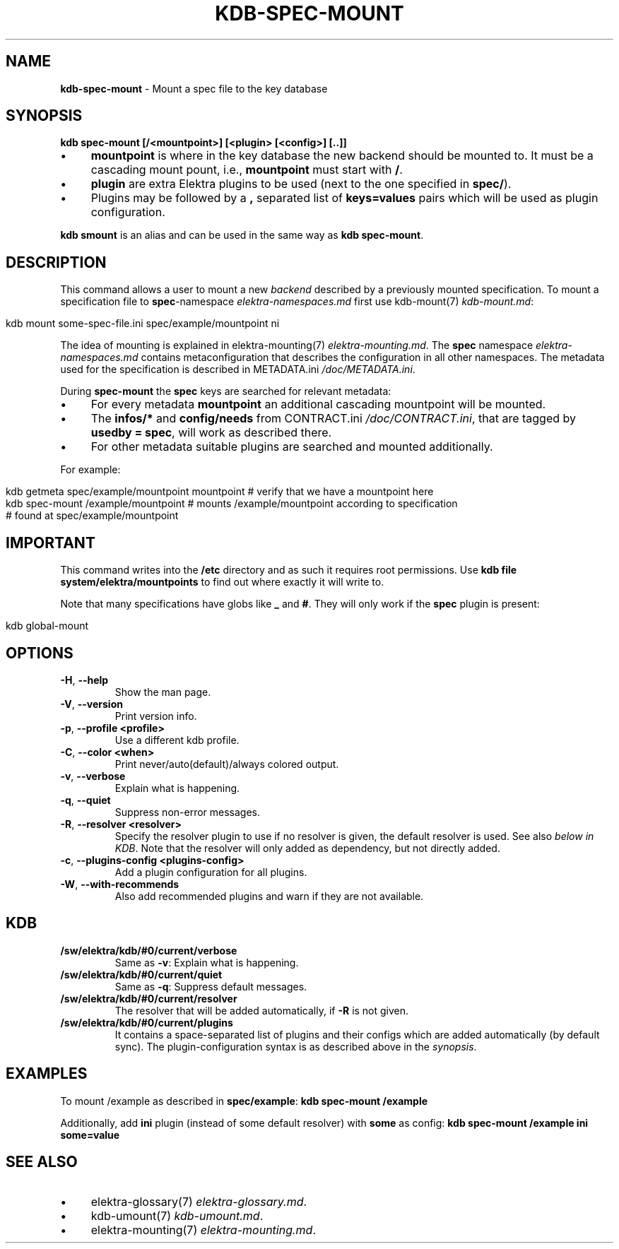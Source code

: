 .\" generated with Ronn/v0.7.3
.\" http://github.com/rtomayko/ronn/tree/0.7.3
.
.TH "KDB\-SPEC\-MOUNT" "1" "October 2017" "" ""
.
.SH "NAME"
\fBkdb\-spec\-mount\fR \- Mount a spec file to the key database
.
.SH "SYNOPSIS"
\fBkdb spec\-mount [/<mountpoint>] [<plugin> [<config>] [\.\.]]\fR
.
.IP "\(bu" 4
\fBmountpoint\fR is where in the key database the new backend should be mounted to\. It must be a cascading mount pount, i\.e\., \fBmountpoint\fR must start with \fB/\fR\.
.
.IP "\(bu" 4
\fBplugin\fR are extra Elektra plugins to be used (next to the one specified in \fBspec/\fR)\.
.
.IP "\(bu" 4
Plugins may be followed by a \fB,\fR separated list of \fBkeys=values\fR pairs which will be used as plugin configuration\.
.
.IP "" 0
.
.P
\fBkdb smount\fR is an alias and can be used in the same way as \fBkdb spec\-mount\fR\.
.
.SH "DESCRIPTION"
This command allows a user to mount a new \fIbackend\fR described by a previously mounted specification\. To mount a specification file to \fBspec\fR\-namespace \fIelektra\-namespaces\.md\fR first use kdb\-mount(7) \fIkdb\-mount\.md\fR:
.
.IP "" 4
.
.nf

kdb mount some\-spec\-file\.ini spec/example/mountpoint ni
.
.fi
.
.IP "" 0
.
.P
The idea of mounting is explained in elektra\-mounting(7) \fIelektra\-mounting\.md\fR\. The \fBspec\fR namespace \fIelektra\-namespaces\.md\fR contains metaconfiguration that describes the configuration in all other namespaces\. The metadata used for the specification is described in METADATA\.ini \fI/doc/METADATA\.ini\fR\.
.
.P
During \fBspec\-mount\fR the \fBspec\fR keys are searched for relevant metadata:
.
.IP "\(bu" 4
For every metadata \fBmountpoint\fR an additional cascading mountpoint will be mounted\.
.
.IP "\(bu" 4
The \fBinfos/*\fR and \fBconfig/needs\fR from CONTRACT\.ini \fI/doc/CONTRACT\.ini\fR, that are tagged by \fBusedby = spec\fR, will work as described there\.
.
.IP "\(bu" 4
For other metadata suitable plugins are searched and mounted additionally\.
.
.IP "" 0
.
.P
For example:
.
.IP "" 4
.
.nf

kdb getmeta spec/example/mountpoint mountpoint  # verify that we have a mountpoint here
kdb spec\-mount /example/mountpoint  # mounts /example/mountpoint according to specification
    # found at spec/example/mountpoint
.
.fi
.
.IP "" 0
.
.SH "IMPORTANT"
This command writes into the \fB/etc\fR directory and as such it requires root permissions\. Use \fBkdb file system/elektra/mountpoints\fR to find out where exactly it will write to\.
.
.P
Note that many specifications have globs like \fB_\fR and \fB#\fR\. They will only work if the \fBspec\fR plugin is present:
.
.IP "" 4
.
.nf

kdb global\-mount
.
.fi
.
.IP "" 0
.
.SH "OPTIONS"
.
.TP
\fB\-H\fR, \fB\-\-help\fR
Show the man page\.
.
.TP
\fB\-V\fR, \fB\-\-version\fR
Print version info\.
.
.TP
\fB\-p\fR, \fB\-\-profile <profile>\fR
Use a different kdb profile\.
.
.TP
\fB\-C\fR, \fB\-\-color <when>\fR
Print never/auto(default)/always colored output\.
.
.TP
\fB\-v\fR, \fB\-\-verbose\fR
Explain what is happening\.
.
.TP
\fB\-q\fR, \fB\-\-quiet\fR
Suppress non\-error messages\.
.
.TP
\fB\-R\fR, \fB\-\-resolver <resolver>\fR
Specify the resolver plugin to use if no resolver is given, the default resolver is used\. See also \fIbelow in KDB\fR\. Note that the resolver will only added as dependency, but not directly added\.
.
.TP
\fB\-c\fR, \fB\-\-plugins\-config <plugins\-config>\fR
Add a plugin configuration for all plugins\.
.
.TP
\fB\-W\fR, \fB\-\-with\-recommends\fR
Also add recommended plugins and warn if they are not available\.
.
.SH "KDB"
.
.TP
\fB/sw/elektra/kdb/#0/current/verbose\fR
Same as \fB\-v\fR: Explain what is happening\.
.
.TP
\fB/sw/elektra/kdb/#0/current/quiet\fR
Same as \fB\-q\fR: Suppress default messages\.
.
.TP
\fB/sw/elektra/kdb/#0/current/resolver\fR
The resolver that will be added automatically, if \fB\-R\fR is not given\.
.
.TP
\fB/sw/elektra/kdb/#0/current/plugins\fR
It contains a space\-separated list of plugins and their configs which are added automatically (by default sync)\. The plugin\-configuration syntax is as described above in the \fIsynopsis\fR\.
.
.SH "EXAMPLES"
To mount /example as described in \fBspec/example\fR: \fBkdb spec\-mount /example\fR
.
.P
Additionally, add \fBini\fR plugin (instead of some default resolver) with \fBsome\fR as config: \fBkdb spec\-mount /example ini some=value\fR
.
.SH "SEE ALSO"
.
.IP "\(bu" 4
elektra\-glossary(7) \fIelektra\-glossary\.md\fR\.
.
.IP "\(bu" 4
kdb\-umount(7) \fIkdb\-umount\.md\fR\.
.
.IP "\(bu" 4
elektra\-mounting(7) \fIelektra\-mounting\.md\fR\.
.
.IP "" 0

